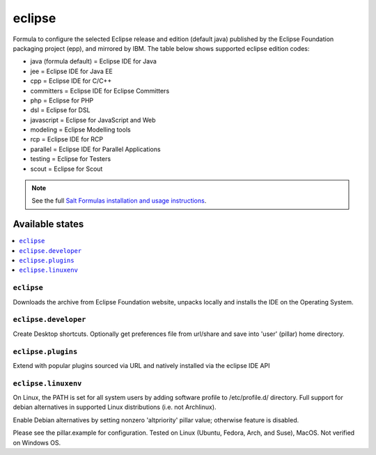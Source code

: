 ========
eclipse
========

Formula to configure the selected Eclipse release and edition (default java) published by the Eclipse Foundation packaging project (epp), and mirrored by IBM. The table below shows supported eclipse edition codes:

- java (formula default) = Eclipse IDE for Java
- jee = Eclipse IDE for Java EE
- cpp = Eclipse IDE for C/C++
- committers = Eclipse IDE for Eclipse Committers
- php = Eclipse for PHP
- dsl = Eclipse for DSL
- javascript = Eclipse for JavaScript and Web
- modeling = Eclipse Modelling tools
- rcp = Eclipse IDE for RCP
- parallel = Eclipse IDE for Parallel Applications
- testing = Eclipse for Testers
- scout = Eclipse for Scout

.. note::

    See the full `Salt Formulas installation and usage instructions
    <http://docs.saltstack.com/en/latest/topics/development/conventions/formulas.html>`_.
    
Available states
================

.. contents::
    :local:

``eclipse``
------------
Downloads the archive from Eclipse Foundation website, unpacks locally and installs the IDE on the Operating System.


``eclipse.developer``
------------
Create Desktop shortcuts. Optionally get preferences file from url/share and save into 'user' (pillar) home directory.


``eclipse.plugins``
---------------------
Extend with popular plugins sourced via URL and natively installed via the eclipse IDE API


``eclipse.linuxenv``
------------
On Linux, the PATH is set for all system users by adding software profile to /etc/profile.d/ directory. Full support for debian alternatives in supported Linux distributions (i.e. not Archlinux).

.. note::

Enable Debian alternatives by setting nonzero 'altpriority' pillar value; otherwise feature is disabled.


Please see the pillar.example for configuration.
Tested on Linux (Ubuntu, Fedora, Arch, and Suse), MacOS. Not verified on Windows OS.
